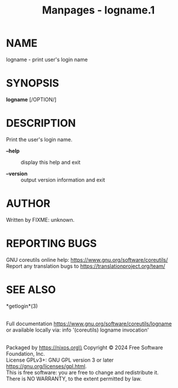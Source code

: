 #+TITLE: Manpages - logname.1
* NAME
logname - print user's login name

* SYNOPSIS
*logname* [/OPTION/]

* DESCRIPTION
Print the user's login name.

- *--help* :: display this help and exit

- *--version* :: output version information and exit

* AUTHOR
Written by FIXME: unknown.

* REPORTING BUGS
GNU coreutils online help: <https://www.gnu.org/software/coreutils/>\\
Report any translation bugs to <https://translationproject.org/team/>

* SEE ALSO
*getlogin*(3)

\\
Full documentation <https://www.gnu.org/software/coreutils/logname>\\
or available locally via: info '(coreutils) logname invocation'

\\
Packaged by https://nixos.org\\
Copyright © 2024 Free Software Foundation, Inc.\\
License GPLv3+: GNU GPL version 3 or later
<https://gnu.org/licenses/gpl.html>.\\
This is free software: you are free to change and redistribute it.\\
There is NO WARRANTY, to the extent permitted by law.

